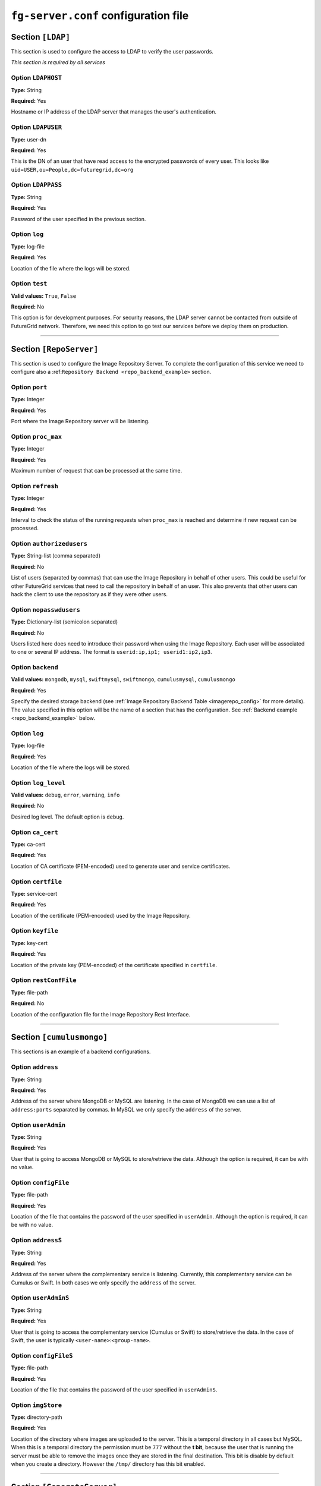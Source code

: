 .. _sec_fg-server.conf:

``fg-server.conf`` configuration file
-------------------------------------

.. _fg-server_ldap:

Section ``[LDAP]``
******************

This section is used to configure the access to LDAP to verify the user passwords.

*This section is required by all services*

Option ``LDAPHOST``
~~~~~~~~~~~~~~~~~~~

**Type:** String

**Required:** Yes

Hostname or IP address of the LDAP server that manages the user's authentication.

Option ``LDAPUSER``
~~~~~~~~~~~~~~~~~~~

**Type:** user-dn

**Required:** Yes

This is the DN of an user that have read access to the encrypted passwords of every user. This looks 
like ``uid=USER,ou=People,dc=futuregrid,dc=org`` 

Option ``LDAPPASS``
~~~~~~~~~~~~~~~~~~~

**Type:** String

**Required:** Yes

Password of the user specified in the previous section.

Option ``log``
~~~~~~~~~~~~~~

**Type:** log-file

**Required:** Yes

Location of the file where the logs will be stored.

Option ``test``
~~~~~~~~~~~~~~~

**Valid values:** ``True``, ``False``

**Required:** No

This option is for development purposes. For security reasons, the LDAP server cannot be contacted from outside of FutureGrid network.
Therefore, we need this option to go test our services before we deploy them on production.

****************

.. _fg-server_reposerver:

Section ``[RepoServer]``
************************

This section is used to configure the Image Repository Server. To complete the configuration of this service we need to configure also a 
:ref:``Repository Backend <repo_backend_example>`` section.

Option ``port``
~~~~~~~~~~~~~~~

**Type:** Integer

**Required:** Yes

Port where the Image Repository server will be listening.

Option ``proc_max``
~~~~~~~~~~~~~~~~~~~

**Type:** Integer

**Required:** Yes

Maximum number of request that can be processed at the same time.

Option ``refresh``
~~~~~~~~~~~~~~~~~~

**Type:** Integer

**Required:** Yes

Interval to check the status of the running requests when ``proc_max`` is reached and determine if new request can be processed.

Option ``authorizedusers``
~~~~~~~~~~~~~~~~~~~~~~~~~~

**Type:** String-list (comma separated)

**Required:** No

List of users (separated by commas) that can use the Image Repository in behalf of other users. This could be useful for other FutureGrid
services that need to call the repository in behalf of an user. This also prevents that other users can hack the client to use the 
repository as if they were other users.

Option ``nopasswdusers``
~~~~~~~~~~~~~~~~~~~~~~~~

**Type:** Dictionary-list (semicolon separated) 

**Required:** No

Users listed here does need to introduce their password when using the Image Repository. Each user will be associated to one or several 
IP address. The format is ``userid:ip,ip1; userid1:ip2,ip3``.

Option ``backend``
~~~~~~~~~~~~~~~~~~

**Valid values:** ``mongodb``, ``mysql``, ``swiftmysql``, ``swiftmongo``, ``cumulusmysql``, ``cumulusmongo``

**Required:** Yes

Specify the desired storage backend (see :ref:`Image Repository Backend Table <imagerepo_config>` for more details). The value specified 
in this option will be the name of a section that has the configuration. See :ref:`Backend example <repo_backend_example>` below.

Option ``log``
~~~~~~~~~~~~~~

**Type:** log-file

**Required:** Yes

Location of the file where the logs will be stored.

Option ``log_level``
~~~~~~~~~~~~~~~~~~~~

**Valid values:** ``debug``, ``error``, ``warning``, ``info``

**Required:** No

Desired log level. The default option is ``debug``.

Option ``ca_cert``
~~~~~~~~~~~~~~~~~~

**Type:** ca-cert

**Required:** Yes

Location of CA certificate (PEM-encoded) used to generate user and service certificates.

Option ``certfile``
~~~~~~~~~~~~~~~~~~~

**Type:** service-cert

**Required:** Yes

Location of the certificate (PEM-encoded) used by the Image Repository.

Option ``keyfile``
~~~~~~~~~~~~~~~~~~

**Type:** key-cert

**Required:** Yes

Location of the private key (PEM-encoded) of the certificate specified in ``certfile``.

Option ``restConfFile``
~~~~~~~~~~~~~~~~~~~~~~~

**Type:** file-path

**Required:** No

Location of the configuration file for the Image Repository Rest Interface.

****************

.. _repo_backend_example:

Section ``[cumulusmongo]``
**************************

This sections is an example of a backend configurations.

Option ``address``
~~~~~~~~~~~~~~~~~~

**Type:** String

**Required:** Yes

Address of the server where MongoDB or MySQL are listening. In the case of MongoDB we can use a list of ``address:ports`` separated by commas. 
In MySQL we only specify the ``address`` of the server.

Option ``userAdmin``
~~~~~~~~~~~~~~~~~~~~

**Type:** String

**Required:** Yes

User that is going to access MongoDB or MySQL to store/retrieve the data. Although the option is required, it can be with no value.

Option ``configFile``
~~~~~~~~~~~~~~~~~~~~~

**Type:** file-path

**Required:** Yes

Location of the file that contains the password of the user specified in ``userAdmin``. Although the option is required, it can 
be with no value.

Option ``addressS``
~~~~~~~~~~~~~~~~~~~

**Type:** String

**Required:** Yes

Address of the server where the complementary service is listening. Currently, this complementary service can be Cumulus or Swift. 
In both cases we only specify the ``address`` of the server.

Option ``userAdminS``
~~~~~~~~~~~~~~~~~~~~~

**Type:** String

**Required:** Yes

User that is going to access the complementary service (Cumulus or Swift) to store/retrieve the data. In the case of Swift, the user is
typically ``<user-name>``:``<group-name>``.

Option ``configFileS``
~~~~~~~~~~~~~~~~~~~~~~

**Type:** file-path

**Required:** Yes

Location of the file that contains the password of the user specified in ``userAdminS``. 

Option ``imgStore``
~~~~~~~~~~~~~~~~~~~

**Type:** directory-path

**Required:** Yes

Location of the directory where images are uploaded to the server. This is a temporal directory in all cases but MySQL. When this is a temporal
directory the permission must be ``777`` without the **t bit**, because the user that is running the server must be able to remove the images 
once they are stored in the final destination. This bit is disable by default when you create a directory. However the ``/tmp/`` 
directory has this bit enabled.
 
****************

.. _fg-server_generateserver:

Section ``[GenerateServer]``
****************************

This section is used to configure the Image Generation Server.

Option ``port``
~~~~~~~~~~~~~~~

**Type:** Integer

**Required:** Yes

Port where the Image Generation server will be listening.

Option ``proc_max``
~~~~~~~~~~~~~~~~~~~

**Type:** Integer

**Required:** Yes

Maximum number of request that can be processed at the same time.

Option ``refresh``
~~~~~~~~~~~~~~~~~~

**Type:** Integer

**Required:** Yes

Interval to check the status of the running requests when ``proc_max`` is reached and determine if new request can be processed.

Option ``wait_max``
~~~~~~~~~~~~~~~~~~~

**Type:** Integer

**Required:** Yes

Maximum time that the service will wait for an image to boot, that is, the time from ``penn`` status to the ``runn`` one. If the time
is exceeded, the VM is killed and the Image Generation request fails.

Option ``nopasswdusers``
~~~~~~~~~~~~~~~~~~~~~~~~

**Type:** Dictionary-list (semicolon separated) 

**Required:** No

Users listed here does need to introduce their password when using the Image Generation. Each user will be associated to one or several 
IP address. The format is ``userid:ip,ip1; userid1:ip2,ip3``.

Option ``vmfile_<os-name>``
~~~~~~~~~~~~~~~~~~~~~~~~~~~

**Type:** String

**Required:** Yes

Location of the OpenNebula VM templates that boots the VMs where the image requested by the user will be generated. Currently,
four OSes are considered: ``centos``, ``rhel``, ``ubuntu`` and ``debian``. Therefore, we will have four options named 
``vmfile_centos``, ``vmfile_rhel``, ``vmfile_ubuntu``, ``vmfile_debian``. However, only ``centos`` and ``ubuntu`` are implemented. 
The other options have to be there but we do not need to specify any value until they are implemented. In the case of CentOS, the value is
a list of ``<version>:<template-file-location>`` separated by commas because CentOS 5 is not compatible with CentOS 6.

Option ``xmlrpcserver``
~~~~~~~~~~~~~~~~~~~~~~~

**Type:** URL

**Required:** Yes

Address of the OpenNebula service. It should be something like ``http://localhost:2633/RPC2``

Option ``bridge``
~~~~~~~~~~~~~~~~~

**Type:** String

**Required:** Yes

Bridge where the VM network interface will be attached. This is used to identify the IP that OpenNebula has assigned to the VM.

Option ``addrnfs``
~~~~~~~~~~~~~~~~~~

**Type:** String

**Required:** Yes

Address of the machine that shares the directory ``tempdirserver``. This address must be in the same network that the VM address.

Option ``tempdirserver``
~~~~~~~~~~~~~~~~~~~~~~~~

**Type:** String

**Required:** Yes

Location of the directory shared with the VMs. This directory will be used as scratch partition for the Vms. In this way, the VM disks can
be small and we don't need to transfer the image back to the server. Users must be able to read the files in this directory to retrieve
their images when needed.

Option ``tempdir``
~~~~~~~~~~~~~~~~~~

**Type:** String

**Required:** Yes

Location of the ``tempdirserver`` directory inside the VM when it is mounted via NFS.

Option ``http_server``
~~~~~~~~~~~~~~~~~~~~~~

**Type:** URL

**Required:** Yes

Address of the http server that keeps configuration files needed to generate the images. Thus, the VMs has to have access to this http 
server. 

Option ``oneuser``
~~~~~~~~~~~~~~~~~~

**Type:** URL

**Required:** Yes

User that will manage the VMs for the Image Generation server. It could be ``oneadmin`` directly or a user created for this purpose.

Option ``onepass``
~~~~~~~~~~~~~~~~~~

**Type:** URL

**Required:** Yes

Password of the user specified in ``oneuser``. You get that password by executing ``oneuser list`` as ``oneadmin`` user.

Option ``log``
~~~~~~~~~~~~~~

**Type:** log-file

**Required:** Yes

Location of the file where the logs will be stored.

Option ``log_level``
~~~~~~~~~~~~~~~~~~~~

**Valid values:** ``debug``, ``error``, ``warning``, ``info``

**Required:** No

Desired log level. The default option is ``debug``.

Option ``ca_cert``
~~~~~~~~~~~~~~~~~~

**Type:** ca-cert

**Required:** Yes

Location of CA certificate (PEM-encoded) used to generate user and service certificates.

Option ``certfile``
~~~~~~~~~~~~~~~~~~~

**Type:** service-cert

**Required:** Yes

Location of the certificate (PEM-encoded) used by the Image Generation server.

Option ``keyfile``
~~~~~~~~~~~~~~~~~~

**Type:** key-cert

**Required:** Yes

Location of the private key (PEM-encoded) of the certificate specified in ``certfile``.

****************

.. _fg-server_registerserverxcat:

Section ``[RegisterServerXcat]``
********************************

This section is used to configure the Image Registration xCAT Server for HPC infrastructures.

Option ``xcat_port``
~~~~~~~~~~~~~~~~~~~~

**Type:** Integer

**Required:** Yes

Port where the Image Registration xCAT server will be listening.

Option ``xcatNetbootImgPath``
~~~~~~~~~~~~~~~~~~~~~~~~~~~~~

**Type:** String

**Required:** Yes

Location of the directory used by xCAT to store the netboot images. Typically, this is ``/install/netboot``

Option ``nopasswdusers``
~~~~~~~~~~~~~~~~~~~~~~~~

**Type:** Dictionary-list (semicolon separated) 

**Required:** No

Users listed here does need to introduce their password when using the Image Registration xCAT. Each user will be associated to one or several 
IP address. The format is ``userid:ip,ip1; userid1:ip2,ip3``.

Option ``http_server``
~~~~~~~~~~~~~~~~~~~~~~

**Type:** URL

**Required:** Yes

Address of the http server that keeps configuration files needed to adapt the images and get the kernel files.

Option ``log``
~~~~~~~~~~~~~~

**Type:** log-file

**Required:** Yes

Location of the file where the logs will be stored.

Option ``log_level``
~~~~~~~~~~~~~~~~~~~~

**Valid values:** ``debug``, ``error``, ``warning``, ``info``

**Required:** No

Desired log level. The default option is ``debug``.

Option ``test_mode``
~~~~~~~~~~~~~~~~~~~~

**Valid values:** ``True``,``False``

**Required:** No

This option is for testing the service in a machine without xCAT. The default value is False.

Option ``default_xcat_kernel_<os-name>``
~~~~~~~~~~~~~~~~~~~~~~~~~~~~~~~~~~~~~~~~

**Type:** Dictionary-List (comma separated)

**Required:** Yes

Default kernel name for each supported OS. The syntax is a list of ``<os_version>``:``<kernel_version>`` separated by commas. 
Currently, two OSes are considered: ``centos`` and ``ubuntu``. Therefore, we will have two options named 
``default_xcat_kernel_centos`` and ``default_xcat_kernel_ubuntu`` 

Option ``auth_kernels_<os-name>``
~~~~~~~~~~~~~~~~~~~~~~~~~~~~~~~~~

**Type:** Dictionary-list (semicolon separated)

**Required:** Yes

Authorized kernels for each supported OS. The syntax is ``<os_version>:<kernel1>,<kernel2>; <os_version2>:<kernel3>,<kernel4>``.
Currently, two OSes are considered: ``centos`` and ``ubuntu``. Therefore, we will have two options named 
``auth_kernels_centos`` and ``auth_kernels_ubuntu``.

Option ``tempdir``
~~~~~~~~~~~~~~~~~~

**Type:** String

**Required:** Yes

Location of the scratch directory used to extract the image and read the manifest. Then, the image is moved to the real directory 
using the manifest information.

Option ``ca_cert``
~~~~~~~~~~~~~~~~~~

**Type:** ca-cert

**Required:** Yes

Location of CA certificate (PEM-encoded) used to generate user and service certificates.

Option ``certfile``
~~~~~~~~~~~~~~~~~~~

**Type:** service-cert

**Required:** Yes

Location of the certificate (PEM-encoded) used by the Image Registration server.

Option ``keyfile``
~~~~~~~~~~~~~~~~~~

**Type:** key-cert

**Required:** Yes

Location of the private key (PEM-encoded) of the certificate specified in ``certfile``.

Option ``max_diskusage``
~~~~~~~~~~~~~~~~~~~~~~~~

**Type:** Integer (percentage)

**Required:** Yes

Maximum usage of the partition where the ``xcatNetbootImgPath`` is located. This is specified in percentage. If the usage is higher than
this value, we do not allow to register more images.

****************

.. _fg-server_registerservermoab:

Section ``[RegisterServerMoab]``
********************************

This section is used to configure the Image Registration Moab Server for HPC infrastructures.

Option ``moab_port``
~~~~~~~~~~~~~~~~~~~~

**Type:** Integer

**Required:** Yes

Port where the Image Registration Moab server will be listening.

Option ``moabInstallPath``
~~~~~~~~~~~~~~~~~~~~~~~~~~

**Type:** String

**Required:** Yes

Location where Moab is installed. For example ``/opt/moab/``

Option ``log``
~~~~~~~~~~~~~~

**Type:** log-file

**Required:** Yes

Location of the file where the logs will be stored.

Option ``log_level``
~~~~~~~~~~~~~~~~~~~~

**Valid values:** ``debug``, ``error``, ``warning``, ``info``

**Required:** No

Desired log level. The default option is ``debug``.

Option ``ca_cert``
~~~~~~~~~~~~~~~~~~

**Type:** ca-cert

**Required:** Yes

Location of CA certificate (PEM-encoded) used to generate user and service certificates.

Option ``certfile``
~~~~~~~~~~~~~~~~~~~

**Type:** service-cert

**Required:** Yes

Location of the certificate (PEM-encoded) used by the Image Registration server.

Option ``keyfile``
~~~~~~~~~~~~~~~~~~

**Type:** key-cert

**Required:** Yes

Location of the private key (PEM-encoded) of the certificate specified in ``certfile``.

.. _fg-server_registerserveriaas:

****************

Section ``[RegisterServerIaas]``
********************************

This section is used to configure the Image Registration Server for Cloud infrastructures.

Option ``port``
~~~~~~~~~~~~~~~

**Type:** Integer

**Required:** Yes

Port where the Image Registration IaaS server will be listening.

Option ``proc_max``
~~~~~~~~~~~~~~~~~~~

**Type:** Integer

**Required:** Yes

Maximum number of request that can be processed at the same time.

Option ``refresh``
~~~~~~~~~~~~~~~~~~

**Type:** Integer

**Required:** Yes

Interval to check the status of the running requests when ``proc_max`` is reached and determine if new request can be processed.


Option ``nopasswdusers``
~~~~~~~~~~~~~~~~~~~~~~~~

**Type:** Dictionary-list (semicolon separated) 

**Required:** No

Users listed here does need to introduce their password when using the Image Registration IaaS. Each user will be associated to one or several 
IP address. The format is ``userid:ip,ip1; userid1:ip2,ip3``.

Option ``tempdir``
~~~~~~~~~~~~~~~~~~

**Type:** String

**Required:** Yes

Location of the scratch directory where images are copied and modified. The permisson has to be ``777`` with the **t bit** disabled to 
allow the user that executes the server remove the original image. This bit is disable by default when you create a directory. 
However the ``/tmp/`` directory has this bit enabled.

Option ``default_<infrastructure-name>_kernel``
~~~~~~~~~~~~~~~~~~~~~~~~~~~~~~~~~~~~~~~~~~~~~~~

**Type:** String

**Required:** Yes

Default kernel that will be used when registering an image in such infrastructure. ``<infrastructure-name>`` can be ``eucalyptus``, 
``openstack``, ``nimbus`` and ``opennebula``. Therefore, we will have two options named 
``default_eucalyptus_kernel``, ``default_openstack_kernel``, ``default_nimbus_kernel`` and ``default_opennebula_kernel``. 

Option ``<infrastructure-name>_auth_kernels``
~~~~~~~~~~~~~~~~~~~~~~~~~~~~~~~~~~~~~~~~~~~~~

**Type:** List (semicolon separated)

**Required:** Yes

Authorized kernels for registering an image in such infrastructure. ``<infrastructure-name>`` can be ``eucalyptus``, 
``openstack``, ``nimbus`` and ``opennebula``. Therefore, we will have two options named 
``eucalyptus_auth_kernels``, ``openstack_auth_kernels``, ``nimbus_auth_kernels`` and ``opennebula_auth_kernels``.
The syntax is ``eucalyptus_auth_kernels = <kernel1>:eki:eri;<kernel2>:eki:eri``. Nimbus uses the name to identify the kernel, 
but we keep the syntax just in case they change in the future. OpenNebula does not have ids for now and we have to use the location of the
files.

Option ``log``
~~~~~~~~~~~~~~

**Type:** log-file

**Required:** Yes

Location of the file where the logs will be stored.

Option ``log_level``
~~~~~~~~~~~~~~~~~~~~

**Valid values:** ``debug``, ``error``, ``warning``, ``info``

**Required:** No

Desired log level. The default option is ``debug``.

Option ``ca_cert``
~~~~~~~~~~~~~~~~~~

**Type:** ca-cert

**Required:** Yes

Location of CA certificate (PEM-encoded) used to generate user and service certificates.

Option ``certfile``
~~~~~~~~~~~~~~~~~~~

**Type:** service-cert

**Required:** Yes

Location of the certificate (PEM-encoded) used by the Image Registration server.

Option ``keyfile``
~~~~~~~~~~~~~~~~~~

**Type:** key-cert

**Required:** Yes

Location of the private key (PEM-encoded) of the certificate specified in ``certfile``.



